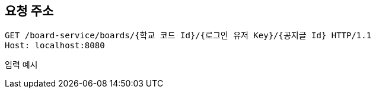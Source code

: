 == 요청 주소

[source,http,options="nowrap"]
----
GET /board-service/boards/{학교 코드 Id}/{로그인 유저 Key}/{공지글 Id} HTTP/1.1
Host: localhost:8080
----

입력 예시